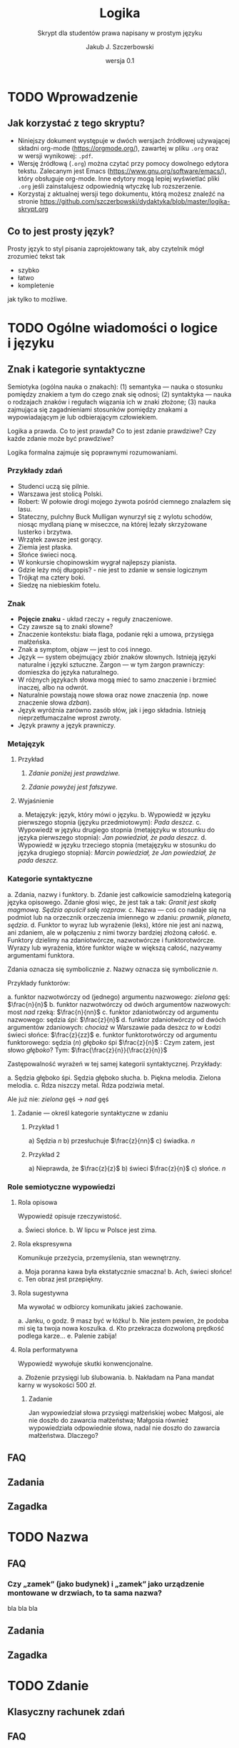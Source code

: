 #+TITLE: Logika
#+SUBTITLE: Skrypt dla studentów prawa napisany w prostym języku
#+AUTHOR: Jakub J. Szczerbowski
#+OPTIONS: tex:nil
#+DATE: wersja 0.1
#+LANGUAGE: pl 
#+LATEX_CLASS: article
#+STARTUP: fninline

* TODO Wprowadzenie
** Jak korzystać z tego skryptu?
- Niniejszy dokument występuje w dwóch wersjach źródłowej używającej składni org-mode (https://orgmode.org/), zawartej w pliku =.org= oraz w wersji wynikowej: =.pdf=.
- Wersję źródłową (=.org=) można czytać przy pomocy dowolnego edytora tekstu. Zalecanym jest Emacs (https://www.gnu.org/software/emacs/), który obsługuje org-mode. Inne edytory mogą lepiej wyświetlać pliki =.org= jeśli zainstalujesz odpowiednią wtyczkę lub rozszerzenie.
- Korzystaj z aktualnej wersji tego dokumentu, którą możesz znaleźć na stronie https://github.com/szczerbowski/dydaktyka/blob/master/logika-skrypt.org

** Co to jest prosty język?
Prosty język to styl pisania zaprojektowany tak, aby czytelnik mógł zrozumieć tekst tak

- szybko
- łatwo
- kompletenie

jak tylko to możliwe. 
* TODO Ogólne wiadomości o logice i języku
** Znak i kategorie syntaktyczne
Semiotyka (ogólna nauka o znakach): (1) semantyka — nauka o stosunku pomiędzy
znakiem a tym do czego znak się odnosi; (2) syntaktyka — nauka o rodzajach
znaków i regułach wiązania ich w znaki złożone; (3) nauka zajmująca się
zagadnieniami stosunków pomiędzy znakami a wypowiadającym je lub odbierającym
człowiekiem.

Logika a prawda. Co to jest prawda? Co to jest zdanie prawdziwe? Czy każde
zdanie może być prawdziwe?

Logika formalna zajmuje się poprawnymi rozumowaniami.

*** Przykłady zdań
- Studenci uczą się pilnie.
- Warszawa jest stolicą Polski.
- Robert: W połowie drogi mojego żywota pośród ciemnego znalazłem się lasu.
- Stateczny, pulchny Buck Mulligan wynurzył się z wylotu schodów, niosąc mydlaną pianę w miseczce, na której leżały skrzyżowane lusterko i brzytwa.
- Wrzątek zawsze jest gorący.
- Ziemia jest płaska.
- Słońce świeci nocą.
- W konkursie chopinowskim wygrał najlepszy pianista.
- Gdzie leży mój długopis? - nie jest to zdanie w sensie logicznym
- Trójkąt ma cztery boki.
- Siedzę na niebieskim fotelu.

*** Znak
- *Pojęcie znaku* - układ rzeczy + reguły znaczeniowe.
- Czy zawsze są to znaki słowne?
- Znaczenie kontekstu: biała flaga, podanie ręki a umowa, przysięga małżeńska.
- Znak a symptom, objaw — jest to coś innego.
- Język — system obejmujący zbiór znaków słownych. Istnieją języki naturalne i języki sztuczne. Żargon — w tym żargon prawniczy: domieszka do języka naturalnego.
- W różnych językach słowa mogą mieć to samo znaczenie i brzmieć inaczej, albo na odwrót.
- Naturalnie powstają nowe słowa oraz nowe znaczenia (np. nowe znaczenie słowa /dzban/).
- Język wyróżnia zarówno zasób słów, jak i jego składnia. Istnieją nieprzetłumaczalne wprost zwroty.
- Język prawny a język prawniczy.

*** Metajęzyk
**** Przykład
#+begin_center
1. /Zdanie poniżej jest prawdziwe./

2. /Zdanie powyżej jest fałszywe./
#+end_center

**** Wyjaśnienie
a. Metajęzyk: język, który mówi o języku.
b. Wypowiedź w języku pierwszego stopnia (języku przedmiotowym): /Pada deszcz./
c. Wypowiedź w języku drugiego stopnia (metajęzyku w stosunku do języka
   pierwszego stopnia): /Jan powiedział, że pada deszcz./
d. Wypowiedź w języku trzeciego stopnia (metajęzyku w stosunku do języka
   drugiego stopnia): /Marcin powiedział, że Jan powiedział, że pada deszcz./

*** Kategorie syntaktyczne
a. Zdania, nazwy i funktory.
b. Zdanie jest całkowicie samodzielną kategorią języka opisowego. Zdanie głosi
   więc, że jest tak a tak: /Granit jest skałą magmową. Sędzia opuścił salę
   rozpraw./
c. Nazwa — coś co nadaje się na podmiot lub na orzecznik orzeczenia imiennego
   w zdaniu: /prawnik, planeta, sędzia/.
d. Funktor to wyraz lub wyrażenie (leks), które nie jest ani nazwą, ani zdaniem,
   ale w połączeniu z nimi tworzy bardziej złożoną całość.
e. Funktory dzielimy na zdaniotwórcze, nazwotwórcze i funktorotwórcze. Wyrazy
   lub wyrażenia, które funktor wiąże w większą całość, nazywamy argumentami
   funktora.

Zdania oznacza się symbolicznie /z/. Nazwy oznacza się symbolicznie /n/.

Przykłady funktorów:

a. funktor nazwotwórczy od (jednego) argumentu nazwowego: /zielona/ gęś:
   \(\frac{n}{n}\)
b. funktor nazwotwórczy od dwóch argumentów nazwowych: most /nad/ rzeką:
   \(\frac{n}{nn}\)
c. funktor zdaniotwórczy od argumentu nazwowego: sędzia /śpi/: \(\frac{z}{n}\)
d. funktor zdaniotwórczy od dwóch argumentów zdaniowych: /chociaż/ w Warszawie
   pada deszcz /to/ w Łodzi świeci słońce: \(\frac{z}{zz}\)
e. funktor funktorotwórczy od argumentu funktorowego: sędzia (/n/) /głęboko/ śpi
   \(\frac{z}{n}\) : Czym zatem, jest słowo /głęboko/? Tym:  \(\frac{\frac{z}{n}}{\frac{z}{n}}\)

Zastępowalność wyrażeń w tej samej kategorii syntaktycznej. Przykłady:

a. Sędzia głęboko śpi. Sędzia głęboko słucha.
b. Piękna melodia. Zielona melodia.
c. Rdza niszczy metal. Rdza podziwia metal.

Ale już nie: /zielona/ gęś \rarr  /nad/ gęś

**** Zadanie — określ kategorie syntaktyczne w zdaniu
***** Przykład 1
a) Sędzia /n/
b) przesłuchuje \(\frac{z}{nn}\)
c) świadka. /n/

***** Przykład 2
a) Nieprawda, że \(\frac{z}{z}\)
b) świeci \(\frac{z}{n}\)
c) słońce. /n/ 

*** Role semiotyczne wypowiedzi
**** Rola opisowa
Wypowiedź opisuje rzeczywistość.

a. Świeci słońce.
b. W lipcu w Polsce jest zima.

**** Rola ekspresywna
Komunikuje przeżycia, przemyślenia, stan wewnętrzny.

a. Moja poranna kawa była ekstatycznie smaczna!
b. Ach, świeci słońce!
c. Ten obraz jest przepiękny.

**** Rola sugestywna
Ma wywołać w odbiorcy komunikatu jakieś zachowanie.

a. Janku, o godz. 9 masz być w łóżku!
b. Nie jestem pewien, że podoba mi się ta twoja nowa koszulka.
d. Kto przekracza dozwoloną prędkość podlega karze…
e. Palenie zabija!

**** Rola performatywna
Wypowiedź wywołuje skutki konwencjonalne.

a. Złożenie przysięgi lub ślubowania.
b. Nakładam na Pana mandat karny w wysokości 500 zł.

***** Zadanie
Jan wypowiedział słowa przysięgi małżeńskiej wobec Małgosi, ale nie doszło do
zawarcia małżeństwa; Małgosia również wypowiedziała odpowiednie słowa, nadal nie
doszło do zawarcia małżeństwa. Dlaczego?

** FAQ

** Zadania

** Zagadka

* TODO Nazwa

** FAQ
*** Czy „zamek” (jako budynek) i „zamek” jako urządzenie montowane w drzwiach, to ta sama nazwa?
bla bla bla 

** Zadania

** Zagadka

* TODO Zdanie

** Klasyczny rachunek zdań

** FAQ

** Zadania

** Zagadka

* TODO Relacje pomiędzy przedmiotami

** FAQ

** Zadania

** Zagadka

* TODO Oceny, normy i modalności

** FAQ

** Zadania

** Zagadka
* Pytania
** Wiadomości ogólne
*Pytanie* jest rodzajem wypowiedzi, której zasadniczym zadaniem jest uzykanie informacji od adresata pytania[fn:: Inny cel może przyświecać pytaniom retorycznym mającym wywołać w adresacie tych wypowiedzi określony stan bez oczekiwania na odpowiedź. Pytania mogą być również stawiane w celu sprawdzenia wiedzy ich adresata (w kontekście dydaktycznym).]. Pytanie różni się od zdania ponieważ nie odpisuje rzeczywistości -- tym samym nie można mówić o prawdziwości bądź fałszywości pytania. Umiejętność zadawania pytań oraz oceny odpowiedzi należy do kluczowych kompetencji prawnika.

*Założeniem pytania* nazywamy zdania, które uznajemy za prawdziwe zadając dane pytanie. Przykładowo, pytanie „O której wychodzimy do kina?” przyjmuje założenie, że wychodzimy do kina. Założenie fałszywe sprawia, że mamy do czynienia z *pytaniem niewłaściwie postawionym*. Niekiedy źle postawione pytanie może skutkować odpowiedzialnością -- gdy fałszywe założenie narusza dobra prawnie chronione („W jaki sposób Pan kradnie tak ogromne sumy?” zadane osobie uczciwej); trudności może wówczas sprawiać skuteczne zasłonięcie się argumentem, że było to tylko pytanie.

Sposób postawienia pytania może wyznaczać schemat odpowiedzi na nie. Pytanie „Ile czasu zajmuje podróż samochodem z Warszawy do Łodzi?” tworzy schemat odpowiedzi w postaci „Podróż samochodem z Warszawy do Łodzi zajmuje /x/. Schemat taki nazywany jest *daną pytania* (łac. /datum quaestionis/). Pytania nieokreślające schematu odpowiedzi nazywamy *pytaniami otwartymi*.

*Niewiadomą pytania* nazywamy wyrażenie, którego podstawienie w danej pytania skutkuje otrzymaniem odpowiedzi. Niewiadomą powyższego pytania będzie zatem wyrażenie określające czas podróży samochodem z Warszawy do Łodzi. Zbiór wyrażeń możliwych do wstawienia w miejsce niewiadomej pytania nazywamy *zakresem niewiadomej pytania*. W zakresie niewiadomej pytania będą znajdować się wyrażenia takie jak „2 godziny”, „6 godzin” i „2 minuty”; zwróć jednak uwagę, że nie każda odpowiedź utworzona z wyrażenia należącego do zakresu niewiadomej pytania będzie prawdziwa. Poza zakresem niewiadomej powyższego pytania będą wyrażenia takie jak „150 km” i „dwie i pół tony” ponieważ nie można ich sensownie użyć w schemacie narzuconym przez daną pytania.

** Budowa pytań
Pytania zawierają *partykułę pytajną* (przykładowo: „kto”, „w jaki sposób”, „czy”) chociaż niekiedy należy się jej domyślić stosując reguły danego języka (np. z intonacji w języku polskim). Ze względu na użytą partykułę pytajną pytania można podzielić na:
- pytania do rozstrzygnięcia — wymagające wyboru jednej z wykluczających się odpowiedzi („Czy trójkąt mają trzy czy cztery boki?”, „Czy to prawda, że boli Cię ręka?”) oraz
- pytania do uzupełnienia — nienarzucające wyboru odpowiedzi, lecz wymagające od adresata pytania jej sformułowania („Jakie narzędzie jest najwłaściwsze dla tego zadania?”).

Niekiedy pytanie może być wadliwe ze względu na *niejednoznaczność słów* w nich użytych. Odpowiedź na pytanie „Czy nigdy nie można zrobić zbyt wiele dla ludzi starych i chorych?” będzie wymagała uprzedniego rozstrzygnięcia:
- czy chodzi o kategorię ludzi jednocześnie starych i chorych, czy też o dwie kategorie ludzi, zarówno ludzi starych jak i ludzi chorych;
- czy zwrot „nigdy nie można” oznacza negatywną ocenę nadmiernych wysiłków, czy też pozytywną ocenę podejmowania jak największych wysiłków;
- jaki poziom nakładów przekroczy próg wskazywany przez pojęcie „zbyt wiele”.
Odpowiedź „tak” albo „nie” na powyższe pytanie nie przyniesie zatem pytającemu pewnej wiedzy na temat poglądów adresata pytania.

** Odpowiedź
Rozważmy zagadnienie odpowiedzi na przykładzie pytania „Jaka miejscowość jest siedzibą Uniwersytetu Łódzkiego?”. Udzielona na dane pytanie odpowiedź może być uznana za *odpowiedź właściwą*, jeżeli powstaje ona poprzez użycie wyrażenia z zakresu niewiadomej pytania. Odpowiedziami właściwymi dla powyższego pytania będą zarówno „Siedzibą Uniwersytetu Łódzkiego jest Łódź” jak i „Siedzibą Uniwersytetu Łódzkiego jest Szczecin”. Odpowiedź właściwa nie musi być zatem prawdziwa.

Może się także zdarzyć, że wyrażenie prawdziwe będzie *odpowiedzą niewłaściwą* -- np. odpowiedź „Trójkąt ma trzy boki” na wskazane pytanie, chociaż jest zdaniem prawdziwym nie należy do zakresu niewiadomej pytania. Oczywiście, odpowiedzią niewłaściwą będzie także nieprawdziwe zdanie „Trójkąt ma pięć boków”. 

Odpowiedzi można podzielić na:
- odpowiedzi *całkowite wprost* – to odpowiedzi właściwe podążające za schematem odpowiedzi wyznaczonym przez pytanie (np. „Siedzibą Uniwersytetu Łódzkiego jest Gdańsk”),
- odpowiedzi *całkowite nie wprost* - nie podążające za schematem odpowiedzi, lecz zawierające informacje wystarczające do ustalenia odpowiedzi właściwej (np. „Siedzibą Uniwersytetu Łódzkiego jest stolica województwa łódzkiego”, „Siedzibą Uniwersytetu Łódzkiego jest miejscowość, w której urodził się Fryderyk Chopin”), 
- odpowiedzi *częściowe* - nie będąc odpowiedziami właściwymi posiadają wartość informacyjną pozwalającą wykluczyć niektóre odpowiedzi właściwe (np. „Siedzibą Uniwersytetu Łódzkiego jest pewne miasto w województwie łódzkim”).

Odpowiedzi całkowite nie wprost mogą stanowić informację o woli ukrycia prawdy. Przyjrzyj się temu dialogowi:

- pełnomocnik powoda: Czy świadek był pracownikiem pozwanego?
- świadek: Tak. -- /odpowiedź całkowita wprost/
- pełnomocnik powoda: Czy w dniu 15 czerwca 2022 r. rozpoczęli Państwo prace na budowie o godzinie wskazanej w harmonogramie robót, tj. o godzinie 8:00? 
- świadek: Zawsze robiliśmy wszystko zgodnie z harmonogramem. -- /odpowiedź całkowita nie wprost, jak się okaże za chwilę, odpowiedź jest nieprawdziwa/
- pełnomocnik powoda: Proszę odpowiedzieć odnosząc się do tego konkretnego dnia.
- świadek: Faktycznie w tym dniu wyjątkowo rozpoczęlismy pracę nieco później. -- /odpowiedź całkowita wprost, jednak sprzeczna z odpowiedzią udzieloną powyżej/

** TODO FAQ
*** TODO Czy pytanie z długą odpowiedzią może być pytaniem zamkniętym?
** Zadania
1. Wskaż założenia pytania „Czy Adam jest mężem Doroty czy Anny?”.
2. Dla pytania „Jakie jest największe pod względem powierzchni państwo w Europie?” wskaż:
   a) daną pytania,
   b) niewiadomą pytania,
   c) zakres niewiadomej pytania,
   a ponadto sklasyfikuj to pytanie w ramach podziałów jakie poznałeś.
3. Ułóż pytanie i udziel na nie odpowiedzi właściwej (wprost i nie wprost) oraz odpowiedzi częściowej.

** Zagadka
Spotykasz osobę, o której wiesz, że jest prawdziwkiem albo fałszywkiem. Czy ta osoba może powiedzieć zdanie: „Jestem fałszywkiem lub trójkąt ma cztery boki”?
